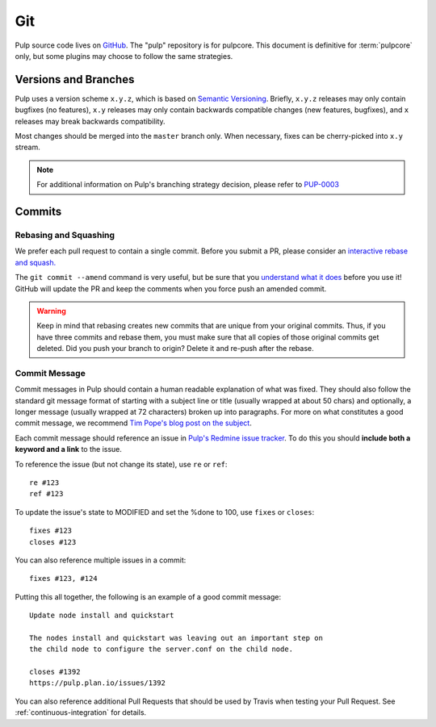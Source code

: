 Git
===

Pulp source code lives on `GitHub <https://github.com/pulp>`_. The "pulp" repository is for
pulpcore.  This document is definitive for :term:`pulpcore` only, but some plugins may choose to
follow the same strategies.

.. _git-branch:

Versions and Branches
---------------------

Pulp uses a version scheme ``x.y.z``, which is based on `Semantic Versioning
<http://semver.org/>`_. Briefly, ``x.y.z`` releases may only contain bugfixes (no features),
``x.y`` releases may only contain backwards compatible changes (new features, bugfixes), and ``x``
releases may break backwards compatibility.

Most changes should be merged into the ``master`` branch only. When necessary, fixes can be
cherry-picked into ``x.y`` stream.

.. note::

   For additional information on Pulp's branching strategy decision, please
   refer to PUP-0003_

.. _PUP-0003: https://github.com/pulp/pups/blob/master/pup-0003.md


Commits
-------

.. _rebase:

Rebasing and Squashing
**********************

We prefer each pull request to contain a single commit. Before you submit a PR, please consider an
`interactive rebase and squash.
<https://github.com/edx/edx-platform/wiki/How-to-Rebase-a-Pull-Request>`_

The ``git commit --amend`` command is very useful, but be sure that you `understand what it does
<https://www.atlassian.com/git/tutorials/rewriting-history/git-commit--amend>`_ before you use it!
GitHub will update the PR and keep the comments when you force push an amended commit.

.. warning::
   Keep in mind that rebasing creates new commits that are unique from your
   original commits. Thus, if you have three commits and rebase them, you must
   make sure that all copies of those original commits get deleted. Did you push
   your branch to origin? Delete it and re-push after the rebase.

.. _commit-message:

Commit Message
**************

Commit messages in Pulp should contain a human readable explanation of what was fixed.  They should
also follow the standard git message format of starting with a subject line or title (usually
wrapped at about 50 chars) and optionally, a longer message (usually wrapped at 72 characters)
broken up into paragraphs. For more on what constitutes a good commit message, we recommend `Tim
Pope's blog post on the subject
<http://tbaggery.com/2008/04/19/a-note-about-git-commit-messages.html>`_.

Each commit message should reference an issue in `Pulp's Redmine issue tracker
<https://pulp.plan.io>`_. To do this you should **include both a keyword and a link** to the issue.

To reference the issue (but not change its state), use ``re`` or ``ref``::

    re #123
    ref #123

To update the issue's state to MODIFIED and set the %done to 100, use
``fixes`` or ``closes``::

    fixes #123
    closes #123

You can also reference multiple issues in a commit::

    fixes #123, #124

Putting this all together, the following is an example of a good commit message::

    Update node install and quickstart

    The nodes install and quickstart was leaving out an important step on
    the child node to configure the server.conf on the child node.

    closes #1392
    https://pulp.plan.io/issues/1392

You can also reference additional Pull Requests that should be used by Travis
when testing your Pull Request. See :ref:`continuous-integration` for details.
